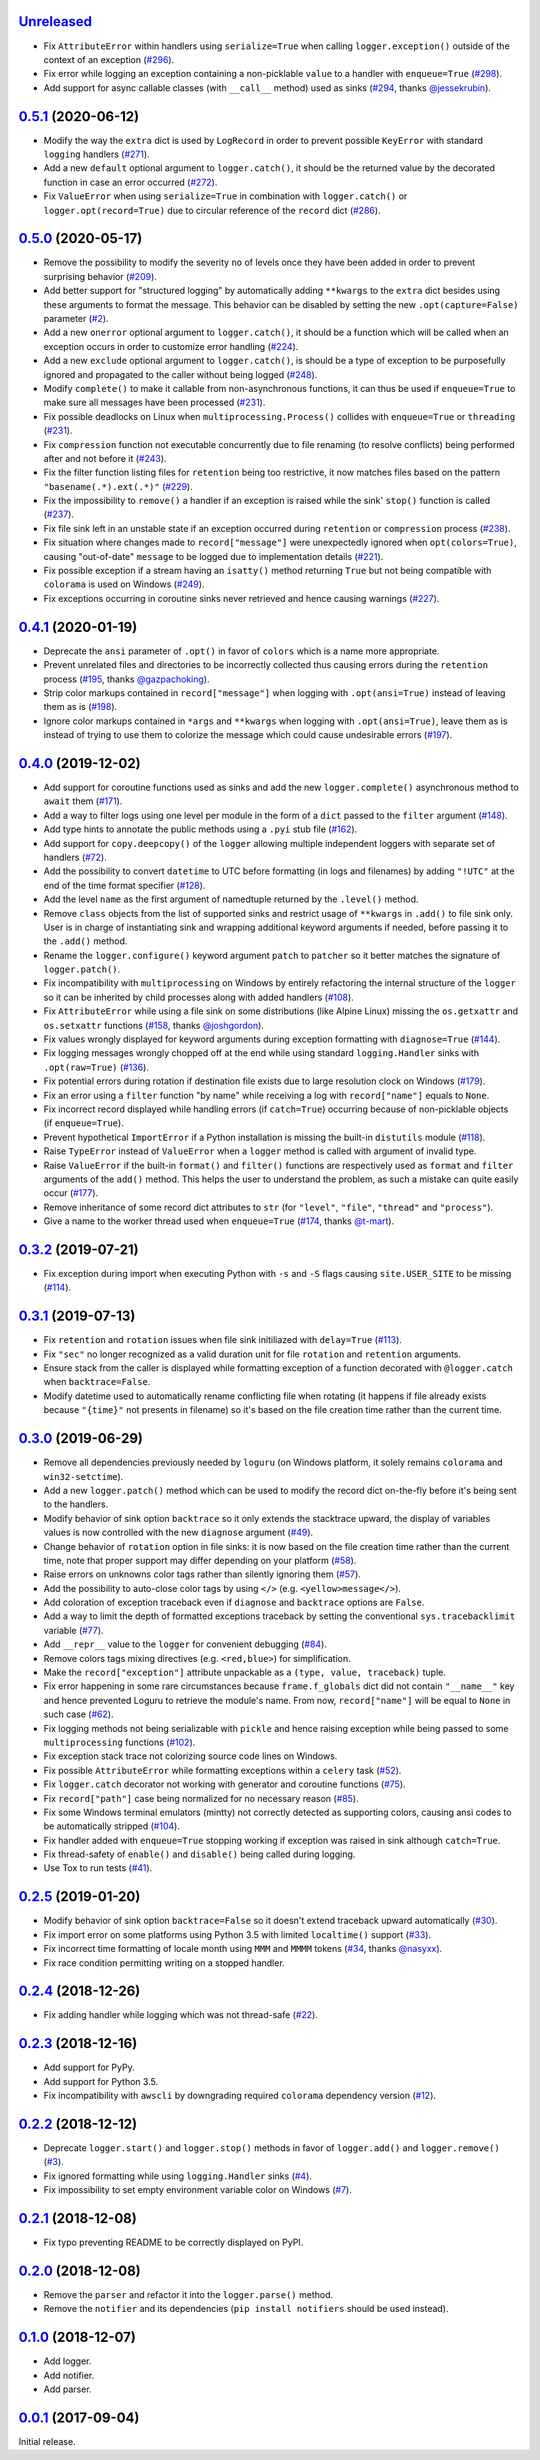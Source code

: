`Unreleased`_
=============

- Fix ``AttributeError`` within handlers using ``serialize=True`` when calling ``logger.exception()`` outside of the context of an exception (`#296 <https://github.com/Delgan/loguru/issues/296>`_).
- Fix error while logging an exception containing a non-picklable ``value`` to a handler with ``enqueue=True`` (`#298 <https://github.com/Delgan/loguru/issues/298>`_).
- Add support for async callable classes (with ``__call__`` method) used as sinks (`#294 <https://github.com/Delgan/loguru/pull/294>`_, thanks `@jessekrubin <https://github.com/jessekrubin>`_).


`0.5.1`_ (2020-06-12)
=====================

- Modify the way the ``extra`` dict is used by ``LogRecord`` in order to prevent possible ``KeyError`` with standard ``logging`` handlers (`#271 <https://github.com/Delgan/loguru/issues/271>`_).
- Add a new ``default`` optional argument to ``logger.catch()``, it should be the returned value by the decorated function in case an error occurred (`#272 <https://github.com/Delgan/loguru/issues/272>`_).
- Fix ``ValueError`` when using ``serialize=True`` in combination with ``logger.catch()`` or ``logger.opt(record=True)`` due to circular reference of the ``record`` dict (`#286 <https://github.com/Delgan/loguru/issues/286>`_).


`0.5.0`_ (2020-05-17)
=====================

- Remove the possibility to modify the severity ``no`` of levels once they have been added in order to prevent surprising behavior (`#209 <https://github.com/Delgan/loguru/issues/209>`_).
- Add better support for "structured logging" by automatically adding ``**kwargs`` to the ``extra`` dict besides using these arguments to format the message. This behavior can be disabled by setting the new ``.opt(capture=False)`` parameter (`#2 <https://github.com/Delgan/loguru/issues/2>`_).
- Add a new ``onerror`` optional argument to ``logger.catch()``, it should be a function which will be called when an exception occurs in order to customize error handling (`#224 <https://github.com/Delgan/loguru/issues/224>`_).
- Add a new ``exclude`` optional argument to ``logger.catch()``, is should be a type of exception to be purposefully ignored and propagated to the caller without being logged (`#248 <https://github.com/Delgan/loguru/issues/248>`_).
- Modify ``complete()`` to make it callable from non-asynchronous functions, it can thus be used if ``enqueue=True`` to make sure all messages have been processed (`#231 <https://github.com/Delgan/loguru/issues/231>`_).
- Fix possible deadlocks on Linux when ``multiprocessing.Process()`` collides with ``enqueue=True`` or ``threading`` (`#231 <https://github.com/Delgan/loguru/issues/231>`_).
- Fix ``compression`` function not executable concurrently due to file renaming (to resolve conflicts) being performed after and not before it (`#243 <https://github.com/Delgan/loguru/issues/243>`_).
- Fix the filter function listing files for ``retention`` being too restrictive, it now matches files based on the pattern ``"basename(.*).ext(.*)"`` (`#229 <https://github.com/Delgan/loguru/issues/229>`_).
- Fix the impossibility to ``remove()`` a handler if an exception is raised while the sink' ``stop()`` function is called (`#237 <https://github.com/Delgan/loguru/issues/237>`_).
- Fix file sink left in an unstable state if an exception occurred during ``retention`` or ``compression`` process (`#238 <https://github.com/Delgan/loguru/issues/238>`_).
- Fix situation where changes made to ``record["message"]`` were unexpectedly ignored when ``opt(colors=True)``, causing "out-of-date" ``message`` to be logged due to implementation details (`#221 <https://github.com/Delgan/loguru/issues/221>`_).
- Fix possible exception if a stream having an ``isatty()`` method returning ``True`` but not being compatible with ``colorama`` is used on Windows (`#249 <https://github.com/Delgan/loguru/issues/249>`_).
- Fix exceptions occurring in coroutine sinks never retrieved and hence causing warnings (`#227 <https://github.com/Delgan/loguru/issues/227>`_).


`0.4.1`_ (2020-01-19)
=====================

- Deprecate the ``ansi`` parameter of ``.opt()`` in favor of ``colors`` which is a name more appropriate.
- Prevent unrelated files and directories to be incorrectly collected thus causing errors during the ``retention`` process (`#195 <https://github.com/Delgan/loguru/issues/195>`_, thanks `@gazpachoking <https://github.com/gazpachoking>`_).
- Strip color markups contained in ``record["message"]`` when logging with ``.opt(ansi=True)`` instead of leaving them as is (`#198 <https://github.com/Delgan/loguru/issues/198>`_).
- Ignore color markups contained in ``*args`` and ``**kwargs`` when logging with ``.opt(ansi=True)``, leave them as is instead of trying to use them to colorize the message which could cause undesirable errors (`#197 <https://github.com/Delgan/loguru/issues/197>`_).


`0.4.0`_ (2019-12-02)
=====================

- Add support for coroutine functions used as sinks and add the new ``logger.complete()`` asynchronous method to ``await`` them (`#171 <https://github.com/Delgan/loguru/issues/171>`_).
- Add a way to filter logs using one level per module in the form of a ``dict`` passed to the ``filter`` argument (`#148 <https://github.com/Delgan/loguru/issues/148>`_).
- Add type hints to annotate the public methods using a ``.pyi`` stub file (`#162 <https://github.com/Delgan/loguru/issues/162>`_).
- Add support for ``copy.deepcopy()`` of the ``logger`` allowing multiple independent loggers with separate set of handlers (`#72 <https://github.com/Delgan/loguru/issues/72>`_).
- Add the possibility to convert ``datetime`` to UTC before formatting (in logs and filenames) by adding ``"!UTC"`` at the end of the time format specifier (`#128 <https://github.com/Delgan/loguru/issues/128>`_).
- Add the level ``name`` as the first argument of namedtuple returned by the ``.level()`` method.
- Remove ``class`` objects from the list of supported sinks and restrict usage of ``**kwargs`` in ``.add()`` to file sink only. User is in charge of instantiating sink and wrapping additional keyword arguments if needed, before passing it to the ``.add()`` method.
- Rename the ``logger.configure()`` keyword argument ``patch`` to ``patcher`` so it better matches the signature of ``logger.patch()``.
- Fix incompatibility with ``multiprocessing`` on Windows by entirely refactoring the internal structure of the ``logger`` so it can be inherited by child processes along with added handlers (`#108 <https://github.com/Delgan/loguru/issues/108>`_).
- Fix ``AttributeError`` while using a file sink on some distributions (like Alpine Linux) missing the ``os.getxattr`` and ``os.setxattr`` functions (`#158 <https://github.com/Delgan/loguru/pull/158>`_, thanks `@joshgordon <https://github.com/joshgordon>`_).
- Fix values wrongly displayed for keyword arguments during exception formatting with ``diagnose=True`` (`#144 <https://github.com/Delgan/loguru/issues/144>`_).
- Fix logging messages wrongly chopped off at the end while using standard ``logging.Handler`` sinks with ``.opt(raw=True)`` (`#136 <https://github.com/Delgan/loguru/issues/136>`_).
- Fix potential errors during rotation if destination file exists due to large resolution clock on Windows (`#179 <https://github.com/Delgan/loguru/issues/179>`_).
- Fix an error using a ``filter`` function "by name" while receiving a log with ``record["name"]`` equals to ``None``.
- Fix incorrect record displayed while handling errors (if ``catch=True``) occurring because of non-picklable objects (if ``enqueue=True``).
- Prevent hypothetical ``ImportError`` if a Python installation is missing the built-in ``distutils`` module (`#118 <https://github.com/Delgan/loguru/issues/118>`_).
- Raise ``TypeError`` instead of ``ValueError`` when a ``logger`` method is called with argument of invalid type.
- Raise ``ValueError`` if the built-in ``format()`` and ``filter()`` functions are respectively used as ``format`` and ``filter`` arguments of the ``add()`` method. This helps the user to understand the problem, as such a mistake can quite easily occur (`#177 <https://github.com/Delgan/loguru/issues/177>`_).
- Remove inheritance of some record dict attributes to ``str`` (for ``"level"``, ``"file"``, ``"thread"`` and ``"process"``).
- Give a name to the worker thread used when ``enqueue=True`` (`#174 <https://github.com/Delgan/loguru/pull/174>`_, thanks `@t-mart <https://github.com/t-mart>`_).


`0.3.2`_ (2019-07-21)
=====================

- Fix exception during import when executing Python with ``-s`` and ``-S`` flags causing ``site.USER_SITE`` to be missing (`#114 <https://github.com/Delgan/loguru/issues/114>`_).


`0.3.1`_ (2019-07-13)
=====================

- Fix ``retention`` and ``rotation`` issues when file sink initiliazed with ``delay=True`` (`#113 <https://github.com/Delgan/loguru/issues/113>`_).
- Fix ``"sec"`` no longer recognized as a valid duration unit for file ``rotation`` and ``retention`` arguments.
- Ensure stack from the caller is displayed while formatting exception of a function decorated with ``@logger.catch`` when ``backtrace=False``.
- Modify datetime used to automatically rename conflicting file when rotating (it happens if file already exists because ``"{time}"`` not presents in filename) so it's based on the file creation time rather than the current time.


`0.3.0`_ (2019-06-29)
=====================

- Remove all dependencies previously needed by ``loguru`` (on Windows platform, it solely remains ``colorama`` and ``win32-setctime``).
- Add a new ``logger.patch()`` method which can be used to modify the record dict on-the-fly before it's being sent to the handlers.
- Modify behavior of sink option ``backtrace`` so it only extends the stacktrace upward, the display of variables values is now controlled with the new ``diagnose`` argument (`#49 <https://github.com/Delgan/loguru/issues/49>`_).
- Change behavior of ``rotation`` option in file sinks: it is now based on the file creation time rather than the current time, note that proper support may differ depending on your platform (`#58 <https://github.com/Delgan/loguru/issues/58>`_).
- Raise errors on unknowns color tags rather than silently ignoring them (`#57 <https://github.com/Delgan/loguru/issues/57>`_).
- Add the possibility to auto-close color tags by using ``</>`` (e.g. ``<yellow>message</>``).
- Add coloration of exception traceback even if ``diagnose`` and ``backtrace`` options are ``False``.
- Add a way to limit the depth of formatted exceptions traceback by setting the conventional ``sys.tracebacklimit`` variable (`#77 <https://github.com/Delgan/loguru/issues/77>`_).
- Add ``__repr__`` value to the ``logger`` for convenient debugging (`#84 <https://github.com/Delgan/loguru/issues/84>`_).
- Remove colors tags mixing directives (e.g. ``<red,blue>``) for simplification.
- Make the ``record["exception"]`` attribute unpackable as a ``(type, value, traceback)`` tuple.
- Fix error happening in some rare circumstances because ``frame.f_globals`` dict did not contain ``"__name__"`` key and hence prevented Loguru to retrieve the module's name. From now, ``record["name"]`` will be equal to ``None`` in such case (`#62 <https://github.com/Delgan/loguru/issues/62>`_).
- Fix logging methods not being serializable with ``pickle`` and hence raising exception while being passed to some ``multiprocessing`` functions (`#102 <https://github.com/Delgan/loguru/issues/102>`_).
- Fix exception stack trace not colorizing source code lines on Windows.
- Fix possible ``AttributeError`` while formatting exceptions within a ``celery`` task (`#52 <https://github.com/Delgan/loguru/issues/52>`_).
- Fix ``logger.catch`` decorator not working with generator and coroutine functions (`#75 <https://github.com/Delgan/loguru/issues/75>`_).
- Fix ``record["path"]`` case being normalized for no necessary reason (`#85 <https://github.com/Delgan/loguru/issues/85>`_).
- Fix some Windows terminal emulators (mintty) not correctly detected as supporting colors, causing ansi codes to be automatically stripped (`#104 <https://github.com/Delgan/loguru/issues/104>`_).
- Fix handler added with ``enqueue=True`` stopping working if exception was raised in sink although ``catch=True``.
- Fix thread-safety of ``enable()`` and ``disable()`` being called during logging.
- Use Tox to run tests (`#41 <https://github.com/Delgan/loguru/issues/41>`_).


`0.2.5`_ (2019-01-20)
=====================

- Modify behavior of sink option ``backtrace=False`` so it doesn't extend traceback upward automatically (`#30 <https://github.com/Delgan/loguru/issues/30>`_).
- Fix import error on some platforms using Python 3.5 with limited ``localtime()`` support (`#33 <https://github.com/Delgan/loguru/issues/33>`_).
- Fix incorrect time formatting of locale month using ``MMM`` and ``MMMM`` tokens (`#34 <https://github.com/Delgan/loguru/pull/34>`_, thanks `@nasyxx <https://github.com/nasyxx>`_).
- Fix race condition permitting writing on a stopped handler.


`0.2.4`_ (2018-12-26)
=====================

- Fix adding handler while logging which was not thread-safe (`#22 <https://github.com/Delgan/loguru/issues/22>`_).


`0.2.3`_ (2018-12-16)
=====================

- Add support for PyPy.
- Add support for Python 3.5.
- Fix incompatibility with ``awscli`` by downgrading required ``colorama`` dependency version (`#12 <https://github.com/Delgan/loguru/issues/12>`_).


`0.2.2`_ (2018-12-12)
=====================

- Deprecate ``logger.start()`` and ``logger.stop()`` methods in favor of ``logger.add()`` and ``logger.remove()`` (`#3 <https://github.com/Delgan/loguru/issues/3>`_).
- Fix ignored formatting while using ``logging.Handler`` sinks (`#4 <https://github.com/Delgan/loguru/issues/4>`_).
- Fix impossibility to set empty environment variable color on Windows (`#7 <https://github.com/Delgan/loguru/issues/7>`_).


`0.2.1`_ (2018-12-08)
=====================

- Fix typo preventing README to be correctly displayed on PyPI.


`0.2.0`_ (2018-12-08)
=====================

- Remove the ``parser`` and refactor it into the ``logger.parse()`` method.
- Remove the ``notifier`` and its dependencies (``pip install notifiers`` should be used instead).


`0.1.0`_ (2018-12-07)
=====================

- Add logger.
- Add notifier.
- Add parser.


`0.0.1`_ (2017-09-04)
=====================

Initial release.


.. _Unreleased: https://github.com/delgan/loguru/compare/0.5.1...master
.. _0.5.1: https://github.com/delgan/loguru/releases/tag/0.5.1
.. _0.5.0: https://github.com/delgan/loguru/releases/tag/0.5.0
.. _0.4.1: https://github.com/delgan/loguru/releases/tag/0.4.1
.. _0.4.0: https://github.com/delgan/loguru/releases/tag/0.4.0
.. _0.3.2: https://github.com/delgan/loguru/releases/tag/0.3.2
.. _0.3.1: https://github.com/delgan/loguru/releases/tag/0.3.1
.. _0.3.0: https://github.com/delgan/loguru/releases/tag/0.3.0
.. _0.2.5: https://github.com/delgan/loguru/releases/tag/0.2.5
.. _0.2.4: https://github.com/delgan/loguru/releases/tag/0.2.4
.. _0.2.3: https://github.com/delgan/loguru/releases/tag/0.2.3
.. _0.2.2: https://github.com/delgan/loguru/releases/tag/0.2.2
.. _0.2.1: https://github.com/delgan/loguru/releases/tag/0.2.1
.. _0.2.0: https://github.com/delgan/loguru/releases/tag/0.2.0
.. _0.1.0: https://github.com/delgan/loguru/releases/tag/0.1.0
.. _0.0.1: https://github.com/delgan/loguru/releases/tag/0.0.1
